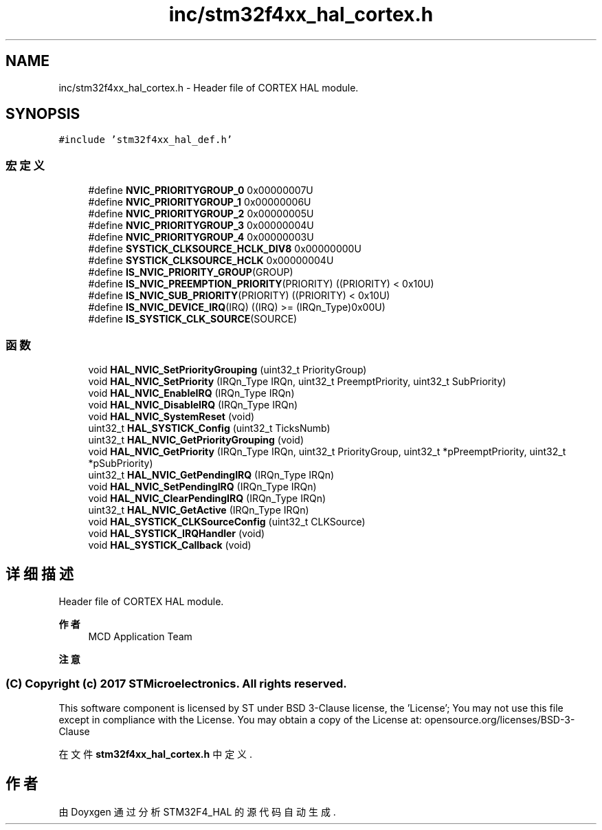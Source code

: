 .TH "inc/stm32f4xx_hal_cortex.h" 3 "2020年 八月 7日 星期五" "Version 1.24.0" "STM32F4_HAL" \" -*- nroff -*-
.ad l
.nh
.SH NAME
inc/stm32f4xx_hal_cortex.h \- Header file of CORTEX HAL module\&.  

.SH SYNOPSIS
.br
.PP
\fC#include 'stm32f4xx_hal_def\&.h'\fP
.br

.SS "宏定义"

.in +1c
.ti -1c
.RI "#define \fBNVIC_PRIORITYGROUP_0\fP   0x00000007U"
.br
.ti -1c
.RI "#define \fBNVIC_PRIORITYGROUP_1\fP   0x00000006U"
.br
.ti -1c
.RI "#define \fBNVIC_PRIORITYGROUP_2\fP   0x00000005U"
.br
.ti -1c
.RI "#define \fBNVIC_PRIORITYGROUP_3\fP   0x00000004U"
.br
.ti -1c
.RI "#define \fBNVIC_PRIORITYGROUP_4\fP   0x00000003U"
.br
.ti -1c
.RI "#define \fBSYSTICK_CLKSOURCE_HCLK_DIV8\fP   0x00000000U"
.br
.ti -1c
.RI "#define \fBSYSTICK_CLKSOURCE_HCLK\fP   0x00000004U"
.br
.ti -1c
.RI "#define \fBIS_NVIC_PRIORITY_GROUP\fP(GROUP)"
.br
.ti -1c
.RI "#define \fBIS_NVIC_PREEMPTION_PRIORITY\fP(PRIORITY)   ((PRIORITY) < 0x10U)"
.br
.ti -1c
.RI "#define \fBIS_NVIC_SUB_PRIORITY\fP(PRIORITY)   ((PRIORITY) < 0x10U)"
.br
.ti -1c
.RI "#define \fBIS_NVIC_DEVICE_IRQ\fP(IRQ)   ((IRQ) >= (IRQn_Type)0x00U)"
.br
.ti -1c
.RI "#define \fBIS_SYSTICK_CLK_SOURCE\fP(SOURCE)"
.br
.in -1c
.SS "函数"

.in +1c
.ti -1c
.RI "void \fBHAL_NVIC_SetPriorityGrouping\fP (uint32_t PriorityGroup)"
.br
.ti -1c
.RI "void \fBHAL_NVIC_SetPriority\fP (IRQn_Type IRQn, uint32_t PreemptPriority, uint32_t SubPriority)"
.br
.ti -1c
.RI "void \fBHAL_NVIC_EnableIRQ\fP (IRQn_Type IRQn)"
.br
.ti -1c
.RI "void \fBHAL_NVIC_DisableIRQ\fP (IRQn_Type IRQn)"
.br
.ti -1c
.RI "void \fBHAL_NVIC_SystemReset\fP (void)"
.br
.ti -1c
.RI "uint32_t \fBHAL_SYSTICK_Config\fP (uint32_t TicksNumb)"
.br
.ti -1c
.RI "uint32_t \fBHAL_NVIC_GetPriorityGrouping\fP (void)"
.br
.ti -1c
.RI "void \fBHAL_NVIC_GetPriority\fP (IRQn_Type IRQn, uint32_t PriorityGroup, uint32_t *pPreemptPriority, uint32_t *pSubPriority)"
.br
.ti -1c
.RI "uint32_t \fBHAL_NVIC_GetPendingIRQ\fP (IRQn_Type IRQn)"
.br
.ti -1c
.RI "void \fBHAL_NVIC_SetPendingIRQ\fP (IRQn_Type IRQn)"
.br
.ti -1c
.RI "void \fBHAL_NVIC_ClearPendingIRQ\fP (IRQn_Type IRQn)"
.br
.ti -1c
.RI "uint32_t \fBHAL_NVIC_GetActive\fP (IRQn_Type IRQn)"
.br
.ti -1c
.RI "void \fBHAL_SYSTICK_CLKSourceConfig\fP (uint32_t CLKSource)"
.br
.ti -1c
.RI "void \fBHAL_SYSTICK_IRQHandler\fP (void)"
.br
.ti -1c
.RI "void \fBHAL_SYSTICK_Callback\fP (void)"
.br
.in -1c
.SH "详细描述"
.PP 
Header file of CORTEX HAL module\&. 


.PP
\fB作者\fP
.RS 4
MCD Application Team 
.RE
.PP
\fB注意\fP
.RS 4
.RE
.PP
.SS "(C) Copyright (c) 2017 STMicroelectronics\&. All rights reserved\&."
.PP
This software component is licensed by ST under BSD 3-Clause license, the 'License'; You may not use this file except in compliance with the License\&. You may obtain a copy of the License at: opensource\&.org/licenses/BSD-3-Clause 
.PP
在文件 \fBstm32f4xx_hal_cortex\&.h\fP 中定义\&.
.SH "作者"
.PP 
由 Doyxgen 通过分析 STM32F4_HAL 的 源代码自动生成\&.

